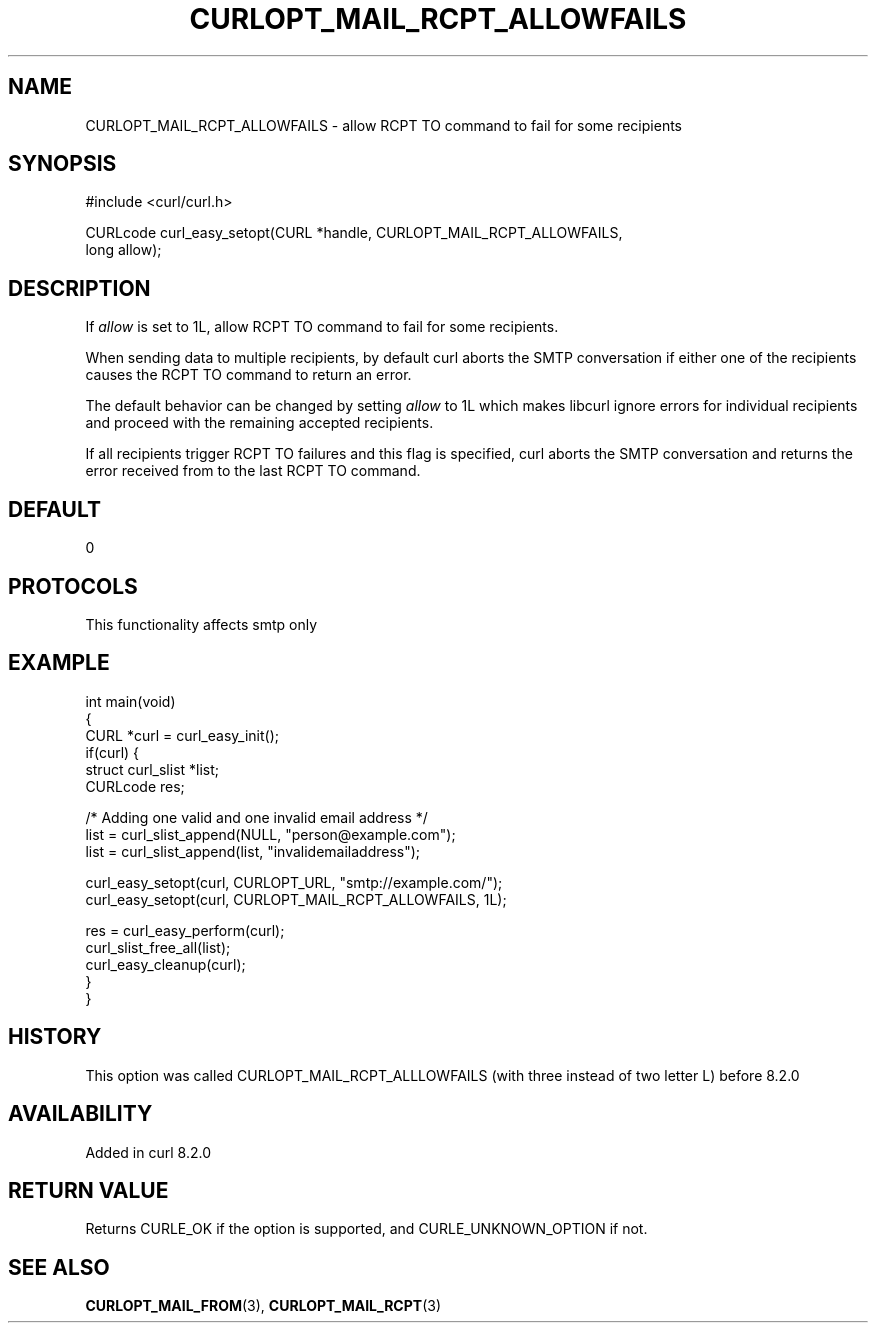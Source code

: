 .\" generated by cd2nroff 0.1 from CURLOPT_MAIL_RCPT_ALLOWFAILS.md
.TH CURLOPT_MAIL_RCPT_ALLOWFAILS 3 "2025-04-16" libcurl
.SH NAME
CURLOPT_MAIL_RCPT_ALLOWFAILS \- allow RCPT TO command to fail for some recipients
.SH SYNOPSIS
.nf
#include <curl/curl.h>

CURLcode curl_easy_setopt(CURL *handle, CURLOPT_MAIL_RCPT_ALLOWFAILS,
                          long allow);
.fi
.SH DESCRIPTION
If \fIallow\fP is set to 1L, allow RCPT TO command to fail for some recipients.

When sending data to multiple recipients, by default curl aborts the SMTP
conversation if either one of the recipients causes the RCPT TO command to
return an error.

The default behavior can be changed by setting \fIallow\fP to 1L which makes
libcurl ignore errors for individual recipients and proceed with the remaining
accepted recipients.

If all recipients trigger RCPT TO failures and this flag is specified, curl
aborts the SMTP conversation and returns the error received from to the last
RCPT TO command.
.SH DEFAULT
0
.SH PROTOCOLS
This functionality affects smtp only
.SH EXAMPLE
.nf
int main(void)
{
  CURL *curl = curl_easy_init();
  if(curl) {
    struct curl_slist *list;
    CURLcode res;

    /* Adding one valid and one invalid email address */
    list = curl_slist_append(NULL, "person@example.com");
    list = curl_slist_append(list, "invalidemailaddress");

    curl_easy_setopt(curl, CURLOPT_URL, "smtp://example.com/");
    curl_easy_setopt(curl, CURLOPT_MAIL_RCPT_ALLOWFAILS, 1L);

    res = curl_easy_perform(curl);
    curl_slist_free_all(list);
    curl_easy_cleanup(curl);
  }
}
.fi
.SH HISTORY
This option was called CURLOPT_MAIL_RCPT_ALLLOWFAILS (with three instead of
two letter L) before 8.2.0
.SH AVAILABILITY
Added in curl 8.2.0
.SH RETURN VALUE
Returns CURLE_OK if the option is supported, and CURLE_UNKNOWN_OPTION if not.
.SH SEE ALSO
.BR CURLOPT_MAIL_FROM (3),
.BR CURLOPT_MAIL_RCPT (3)
